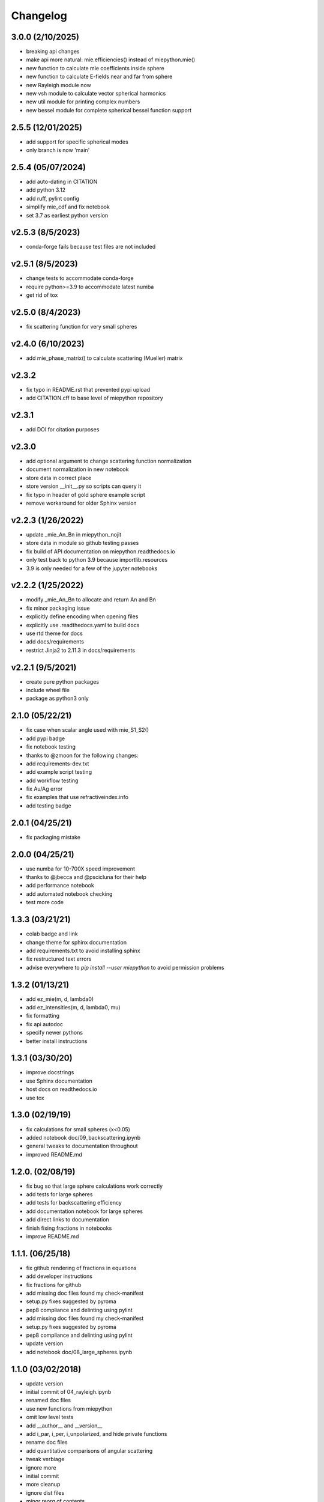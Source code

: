 Changelog
=========

3.0.0 (2/10/2025)
-------------------
*   breaking api changes
*   make api more natural: mie.efficiencies() instead of miepython.mie()
*   new function to calculate mie coefficients inside sphere
*   new function to calculate E-fields near and far from sphere
*   new Rayleigh module now
*   new vsh module to calculate vector spherical harmonics
*   new util module for printing complex numbers
*   new bessel module for complete spherical bessel function support

2.5.5 (12/01/2025)
-------------------
*   add support for specific spherical modes
*   only branch is now 'main'

2.5.4 (05/07/2024)
-------------------
*   add auto-dating in CITATION
*   add python 3.12
*   add ruff, pylint config
*   simplify mie_cdf and fix notebook
*   set 3.7 as earliest python version

v2.5.3 (8/5/2023)
-------------------
*   conda-forge fails because test files are not included

v2.5.1 (8/5/2023)
-------------------
*   change tests to accommodate conda-forge
*   require python>=3.9 to accommodate latest numba
*   get rid of tox

v2.5.0 (8/4/2023)
-------------------
*   fix scattering function for very small spheres

v2.4.0 (6/10/2023)
-------------------
*   add mie_phase_matrix() to calculate scattering (Mueller) matrix

v2.3.2
-------------------
*   fix typo in README.rst that prevented pypi upload
*   add CITATION.cff to base level of miepython repository

v2.3.1
-------------------
*   add DOI for citation purposes

v2.3.0
-------------------
*   add optional argument to change scattering function normalization
*   document normalization in new notebook
*   store data in correct place
*   store version __init__.py so scripts can query it
*   fix typo in header of gold sphere example script
*   remove workaround for older Sphinx version

v2.2.3 (1/26/2022)
------------------
*   update _mie_An_Bn in miepython_nojit
*   store data in module so github testing passes
*   fix build of API documentation on miepython.readthedocs.io
*   only test back to python 3.9 because importlib.resources
*   3.9 is only needed for a few of the jupyter notebooks

v2.2.2 (1/25/2022)
------------------
*   modify _mie_An_Bn to allocate and return An and Bn
*   fix minor packaging issue
*   explicitly define encoding when opening files
*   explicitly use .readthedocs.yaml to build docs
*   use rtd theme for docs
*   add docs/requirements
*   restrict Jinja2 to 2.11.3 in docs/requirements

v2.2.1 (9/5/2021)
-----------------
*   create pure python packages
*   include wheel file
*   package as python3 only

2.1.0 (05/22/21)
----------------
*   fix case when scalar angle used with mie_S1_S2()
*   add pypi badge
*   fix notebook testing
*   thanks to @zmoon for the following changes:
*   add requirements-dev.txt
*   add example script testing
*   add workflow testing
*   fix Au/Ag error
*   fix examples that use refractiveindex.info
*   add testing badge

2.0.1 (04/25/21)
----------------
*   fix packaging mistake

2.0.0 (04/25/21)
----------------
*   use numba for 10-700X speed improvement
*   thanks to @jbecca and @pscicluna for their help
*   add performance notebook
*   add automated notebook checking
*   test more code

1.3.3 (03/21/21)
----------------
*   colab badge and link
*   change theme for sphinx documentation
*   add requirements.txt to avoid installing sphinx
*   fix restructured text errors
*   advise everywhere to `pip install --user miepython` to avoid permission problems

1.3.2 (01/13/21)
----------------
*   add ez_mie(m, d, lambda0)
*   add ez_intensities(m, d, lambda0, mu)
*   fix formatting
*   fix api autodoc
*   specify newer pythons
*   better install instructions

1.3.1 (03/30/20)
----------------
*   improve docstrings
*   use Sphinx documentation
*   host docs on readthedocs.io
*   use tox

1.3.0 (02/19/19)
----------------
*   fix calculations for small spheres (x<0.05)
*   added notebook doc/09_backscattering.ipynb
*   general tweaks to documentation throughout
*   improved README.md

1.2.0. (02/08/19)
-----------------
*   fix bug so that large sphere calculations work correctly
*   add tests for large spheres
*   add tests for backscattering efficiency
*   add documentation notebook for large spheres
*   add direct links to documentation
*   finish fixing fractions in notebooks
*   improve README.md

1.1.1. (06/25/18)
------------------
*   fix github rendering of fractions in equations
*   add developer instructions
*   fix fractions for github
*   add missing doc files found my check-manifest
*   setup.py fixes suggested by pyroma
*   pep8 compliance and delinting using pylint
*   add missing doc files found my check-manifest
*   setup.py fixes suggested by pyroma
*   pep8 compliance and delinting using pylint
*   update version
*   add notebook doc/08_large_spheres.ipynb

1.1.0 (03/02/2018)
------------------
*   update version
*   initial commit of 04_rayleigh.ipynb
*   renamed doc files
*   use new functions from miepython
*   omit low level tests
*   add __author__ and __version__
*   add i_par, i_per, i_unpolarized, and hide private functions
*   rename doc files
*   add quantitative comparisons of angular scattering
*   tweak verbiage
*   ignore more
*   initial commit
*   more cleanup
*   ignore dist files
*   minor reorg of contents
*   fix typos, add more refraction stuff
*   Changes to match PEP8 style
*   add minor comments, fix typos

1.0.0 (08/27/2017)
------------------
*   Added docs in form of Jupyter notebooks

0.4.2 (08/26/2017)
------------------
*   messed up github release 0.4.1

0.4.1 (08/26/2017)
------------------
*   fix typo

0.4.0 (08/26/2017)
------------------
*   update README to include basic testing
*   mie(m,x) work automatically with arrays
*   adding MANIFEST.in so examples get included

0.3.2 (07/07/2017)
------------------
*   update README, bump to 0.3.2
*   Fix examples so they work.

0.3.1 (07/07/2017)
------------------
*   Bump version.
*   Add functions to __init__.py.

0.3.0 (07/07/2017)
------------------
*   Update README again.
*   Update README.
*   More packaging issues.
*   Only include normalized scattering functions.
*   Tweak setup.py and add .gitignore.
*   Rename README.
*   Add small sphere calc for S1 and S2.
*   Label tests with MIEV0 cases.
*   Rename example.
*   Add gold sphere example.
*   Add a few example programs.
*   Remove unused tests.
*   Remove extraneous ; simplify test.py, add tests.
*   Simplify test suite management.
*   Rename awkward test_miepython to just test.
*   Reorganize tests, add S1 & S2 test.
*   Added capabilities. Barely working test suite.
*   Add more tests that fail.
*   Move files around.
*   Add boilerplate files and start adding unit tests.
*   Rename to miepython.
*   Initial check in.
